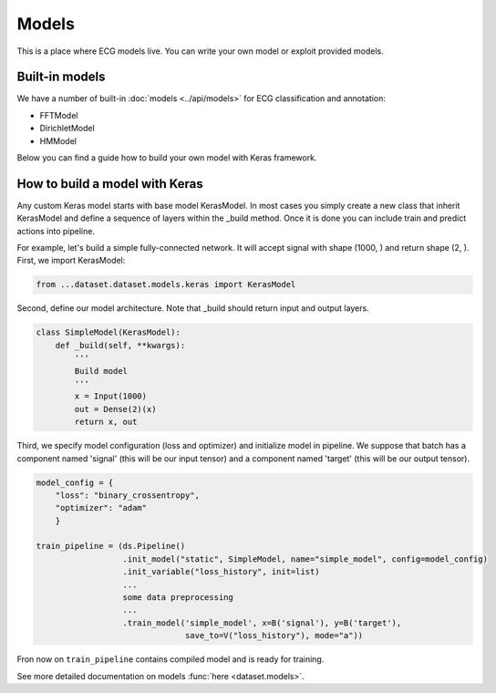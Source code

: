 ======
Models
======

This is a place where ECG models live. You can write your own model or exploit provided models. 

Built-in models
---------------

We have a number of built-in :doc:`models <../api/models>` for ECG classification and annotation:

* FFTModel
* DirichletModel
* HMModel

Below you can find a guide how to build your own model with Keras framework.

How to build a model with Keras
-------------------------------

Any custom Keras model starts with base model KerasModel. In most cases you simply create
a new class that inherit KerasModel and define a sequence of layers within the _build method.
Once it is done you can include train and predict actions into pipeline.

For example, let's build a simple fully-connected network. It will accept signal with shape (1000, ) and return shape (2, ).
First, we import KerasModel:

.. code-block :: python

  from ...dataset.dataset.models.keras import KerasModel

Second, define our model architecture. Note that _build should return input and output layers.

.. code-block :: python

  class SimpleModel(KerasModel):
      def _build(self, **kwargs):
          '''
          Build model
          '''
          x = Input(1000)
          out = Dense(2)(x)
          return x, out

Third, we specify model configuration (loss and optimizer) and initialize model in pipeline.
We suppose that batch has a component named 'signal' (this will be our input tensor) and a component
named 'target' (this will be our output tensor).

.. code-block :: python

  model_config = {
      "loss": "binary_crossentropy",
      "optimizer": "adam"
      }

  train_pipeline = (ds.Pipeline()
                    .init_model("static", SimpleModel, name="simple_model", config=model_config)
                    .init_variable("loss_history", init=list)
                    ...
                    some data preprocessing
                    ...
                    .train_model('simple_model', x=B('signal'), y=B('target'),
                                 save_to=V("loss_history"), mode="a"))

Fron now on ``train_pipeline`` contains compiled model and is ready for training.


See more detailed documentation on models :func:`here <dataset.models>`.
